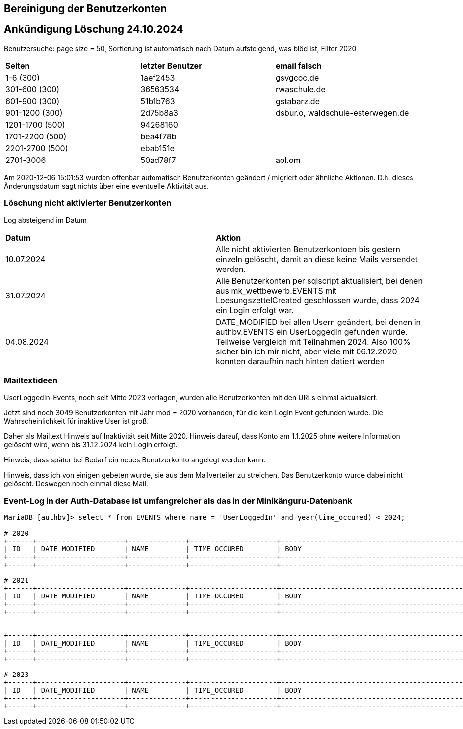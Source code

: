 == Bereinigung der Benutzerkonten

== Ankündigung Löschung 24.10.2024

Benutzersuche: page size = 50, Sortierung ist automatisch nach Datum aufsteigend, was blöd ist, Filter 2020

[cols="1,1,1"] 
|===
| *Seiten*
| *letzter Benutzer*
| *email falsch*

| 1-6 (300)
| 1aef2453
| gsvgcoc.de

| 301-600 (300)
| 36563534
| rwaschule.de

| 601-900 (300)
| 51b1b763
| gstabarz.de

| 901-1200 (300)
| 2d75b8a3
| dsbur.o, waldschule-esterwegen.de

| 1201-1700 (500)
| 94268160
|

| 1701-2200 (500)
| bea4f78b
|

| 2201-2700 (500)
| ebab151e
|

| 2701-3006
| 50ad78f7
| aol.om
|===



Am 2020-12-06 15:01:53 wurden offenbar automatisch Benutzerkonten geändert / migriert oder ähnliche Aktionen. D.h. dieses Änderungsdatum sagt nichts über eine eventuelle Aktivität aus.

=== Löschung nicht aktivierter Benutzerkonten

Log absteigend im Datum

[cols="1,1"] 
|===
| *Datum*
| *Aktion*

| 10.07.2024
| Alle nicht aktivierten Benutzerkontoen bis gestern einzeln gelöscht, damit an diese keine Mails versendet werden.

| 31.07.2024
| Alle Benutzerkonten per sqlscript aktualisiert, bei denen aus mk_wettbewerb.EVENTS mit LoesungszettelCreated geschlossen wurde, dass 2024 ein Login erfolgt war.

| 04.08.2024
| DATE_MODIFIED bei allen Usern geändert, bei denen in authbv.EVENTS ein UserLoggedIn gefunden wurde. Teilweise Vergleich mit Teilnahmen 2024. Also 100% sicher bin ich mir nicht, aber viele mit 06.12.2020 konnten daraufhin nach hinten datiert werden
|===


=== Mailtextideen

UserLoggedIn-Events, noch seit Mitte 2023 vorlagen, wurden alle Benutzerkonten mit den URLs einmal aktualisiert.

Jetzt sind noch 3049 Benutzerkonten mit Jahr mod = 2020 vorhanden, für die kein LogIn Event gefunden wurde. Die Wahrscheinlichkeit für inaktive User ist groß.

Daher als Mailtext Hinweis auf Inaktivität seit Mitte 2020. Hinweis darauf, dass Konto am 1.1.2025 ohne weitere Information gelöscht wird, wenn bis 31.12.2024 kein Login erfolgt.

Hinweis, dass später bei Bedarf ein neues Benutzerkonto angelegt werden kann.

Hinweis, dass ich von einigen gebeten wurde, sie aus dem Mailverteiler zu streichen. Das Benutzerkonto wurde dabei nicht gelöscht. Deswegen noch einmal diese Mail.



=== Event-Log in der Auth-Database ist umfangreicher als das in der Minikänguru-Datenbank




[script,cmd]
----

MariaDB [authbv]> select * from EVENTS where name = 'UserLoggedIn' and year(time_occured) < 2024;

# 2020
+------+---------------------+--------------+---------------------+-------------------------------------------------+---------+
| ID   | DATE_MODIFIED       | NAME         | TIME_OCCURED        | BODY                                            | VERSION |
+------+---------------------+--------------+---------------------+-------------------------------------------------+---------+
+------+---------------------+--------------+---------------------+-------------------------------------------------+---------+

# 2021
+------+---------------------+--------------+---------------------+-------------------------------------------------+---------+
| ID   | DATE_MODIFIED       | NAME         | TIME_OCCURED        | BODY                                            | VERSION |
+------+---------------------+--------------+---------------------+-------------------------------------------------+---------+
+------+---------------------+--------------+---------------------+-------------------------------------------------+---------+


+------+---------------------+--------------+---------------------+-------------------------------------------------+---------+
| ID   | DATE_MODIFIED       | NAME         | TIME_OCCURED        | BODY                                            | VERSION |
+------+---------------------+--------------+---------------------+-------------------------------------------------+---------+
+------+---------------------+--------------+---------------------+-------------------------------------------------+---------+

# 2023
+------+---------------------+--------------+---------------------+-------------------------------------------------+---------+
| ID   | DATE_MODIFIED       | NAME         | TIME_OCCURED        | BODY                                            | VERSION |
+------+---------------------+--------------+---------------------+-------------------------------------------------+---------+
+------+---------------------+--------------+---------------------+-------------------------------------------------+---------+

----

